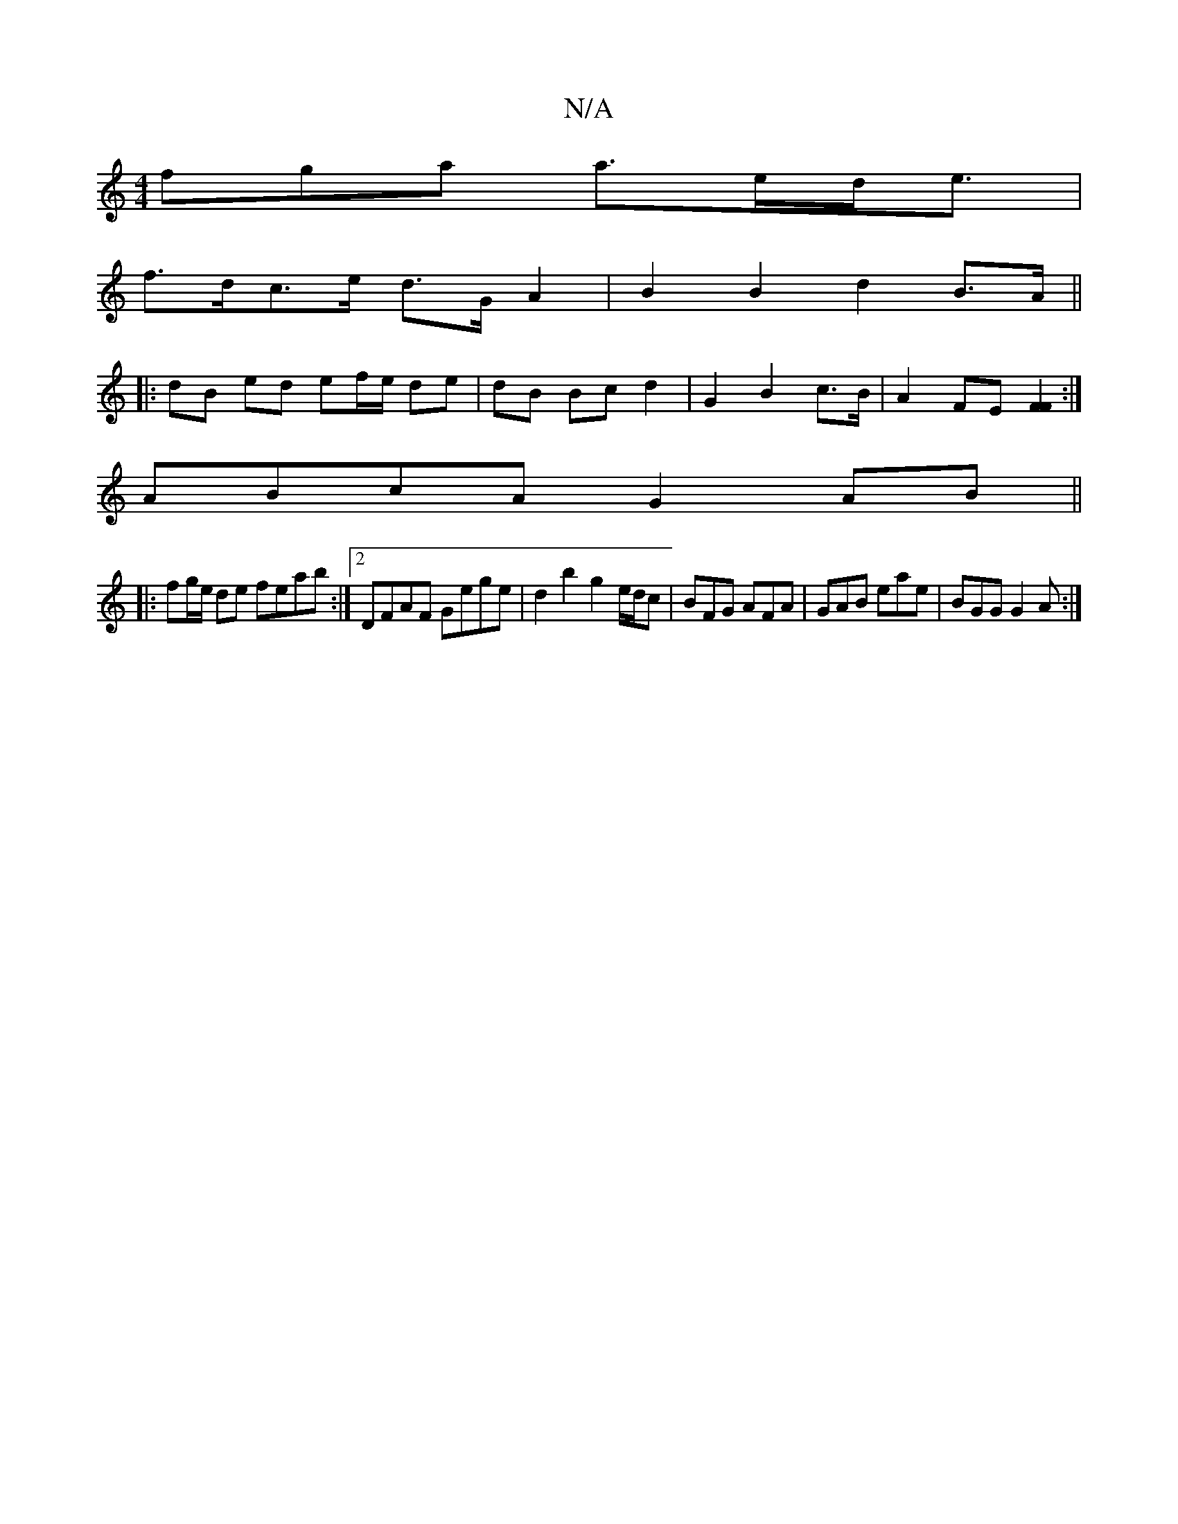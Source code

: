 X:1
T:N/A
M:4/4
R:N/A
K:Cmajor
3fga a>ed<e |
f>dc>e d>GA2 | B2 B2 d2 B>A||
|: dB ed ef/e/ de | dB Bc d2 | G2 B2 c>B | A2 FE [F2F2]:|
ABcA G2 AB ||
|: fg/e/ de feab:|2 DFAF Gege | d2 b2 g2 e/2d/2c|BFG AFA|GAB eae|BGG G2A:|

ABAA c2d